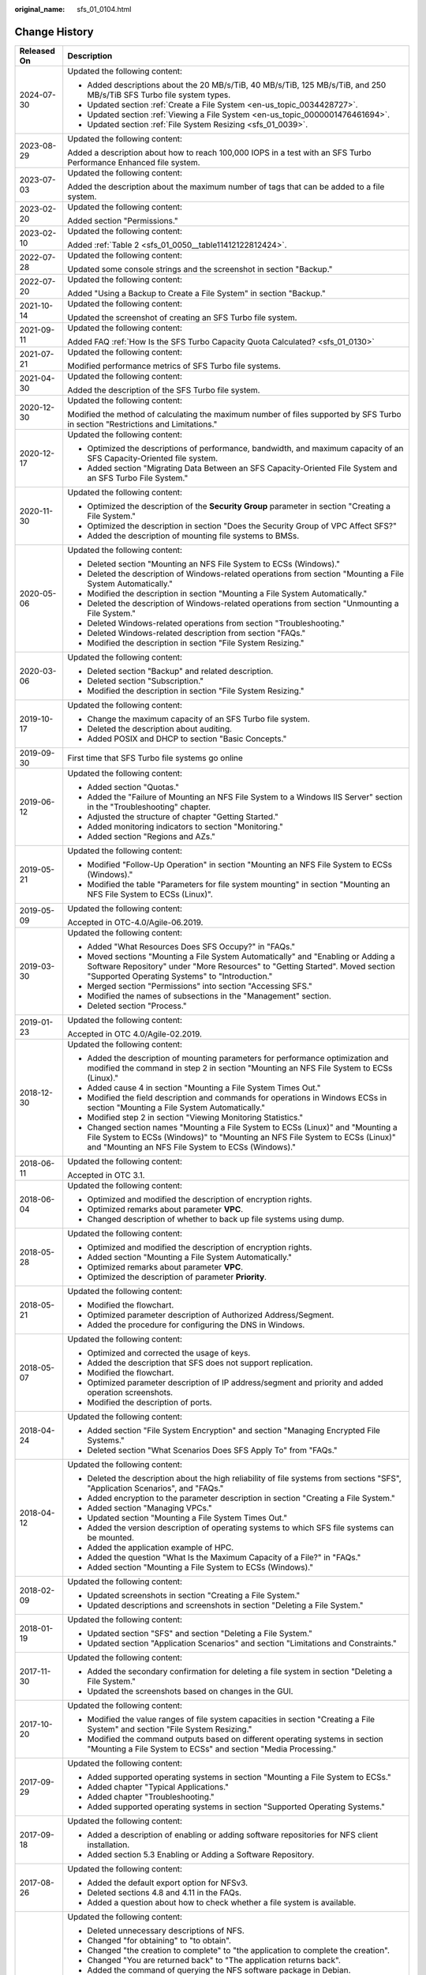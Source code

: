 :original_name: sfs_01_0104.html

.. _sfs_01_0104:

Change History
==============

+-----------------------------------+------------------------------------------------------------------------------------------------------------------------------------------------------------------------------------------------------------------------+
| Released On                       | Description                                                                                                                                                                                                            |
+===================================+========================================================================================================================================================================================================================+
| 2024-07-30                        | Updated the following content:                                                                                                                                                                                         |
|                                   |                                                                                                                                                                                                                        |
|                                   | -  Added descriptions about the 20 MB/s/TiB, 40 MB/s/TiB, 125 MB/s/TiB, and 250 MB/s/TiB SFS Turbo file system types.                                                                                                  |
|                                   | -  Updated section :ref:`Create a File System <en-us_topic_0034428727>`.                                                                                                                                               |
|                                   | -  Updated section :ref:`Viewing a File System <en-us_topic_0000001476461694>`.                                                                                                                                        |
|                                   | -  Updated section :ref:`File System Resizing <sfs_01_0039>`.                                                                                                                                                          |
+-----------------------------------+------------------------------------------------------------------------------------------------------------------------------------------------------------------------------------------------------------------------+
| 2023-08-29                        | Updated the following content:                                                                                                                                                                                         |
|                                   |                                                                                                                                                                                                                        |
|                                   | Added a description about how to reach 100,000 IOPS in a test with an SFS Turbo Performance Enhanced file system.                                                                                                      |
+-----------------------------------+------------------------------------------------------------------------------------------------------------------------------------------------------------------------------------------------------------------------+
| 2023-07-03                        | Updated the following content:                                                                                                                                                                                         |
|                                   |                                                                                                                                                                                                                        |
|                                   | Added the description about the maximum number of tags that can be added to a file system.                                                                                                                             |
+-----------------------------------+------------------------------------------------------------------------------------------------------------------------------------------------------------------------------------------------------------------------+
| 2023-02-20                        | Updated the following content:                                                                                                                                                                                         |
|                                   |                                                                                                                                                                                                                        |
|                                   | Added section "Permissions."                                                                                                                                                                                           |
+-----------------------------------+------------------------------------------------------------------------------------------------------------------------------------------------------------------------------------------------------------------------+
| 2023-02-10                        | Updated the following content:                                                                                                                                                                                         |
|                                   |                                                                                                                                                                                                                        |
|                                   | Added :ref:`Table 2 <sfs_01_0050__table11412122812424>`.                                                                                                                                                               |
+-----------------------------------+------------------------------------------------------------------------------------------------------------------------------------------------------------------------------------------------------------------------+
| 2022-07-28                        | Updated the following content:                                                                                                                                                                                         |
|                                   |                                                                                                                                                                                                                        |
|                                   | Updated some console strings and the screenshot in section "Backup."                                                                                                                                                   |
+-----------------------------------+------------------------------------------------------------------------------------------------------------------------------------------------------------------------------------------------------------------------+
| 2022-07-20                        | Updated the following content:                                                                                                                                                                                         |
|                                   |                                                                                                                                                                                                                        |
|                                   | Added "Using a Backup to Create a File System" in section "Backup."                                                                                                                                                    |
+-----------------------------------+------------------------------------------------------------------------------------------------------------------------------------------------------------------------------------------------------------------------+
| 2021-10-14                        | Updated the following content:                                                                                                                                                                                         |
|                                   |                                                                                                                                                                                                                        |
|                                   | Updated the screenshot of creating an SFS Turbo file system.                                                                                                                                                           |
+-----------------------------------+------------------------------------------------------------------------------------------------------------------------------------------------------------------------------------------------------------------------+
| 2021-09-11                        | Updated the following content:                                                                                                                                                                                         |
|                                   |                                                                                                                                                                                                                        |
|                                   | Added FAQ :ref:`How Is the SFS Turbo Capacity Quota Calculated? <sfs_01_0130>`                                                                                                                                         |
+-----------------------------------+------------------------------------------------------------------------------------------------------------------------------------------------------------------------------------------------------------------------+
| 2021-07-21                        | Updated the following content:                                                                                                                                                                                         |
|                                   |                                                                                                                                                                                                                        |
|                                   | Modified performance metrics of SFS Turbo file systems.                                                                                                                                                                |
+-----------------------------------+------------------------------------------------------------------------------------------------------------------------------------------------------------------------------------------------------------------------+
| 2021-04-30                        | Updated the following content:                                                                                                                                                                                         |
|                                   |                                                                                                                                                                                                                        |
|                                   | Added the description of the SFS Turbo file system.                                                                                                                                                                    |
+-----------------------------------+------------------------------------------------------------------------------------------------------------------------------------------------------------------------------------------------------------------------+
| 2020-12-30                        | Updated the following content:                                                                                                                                                                                         |
|                                   |                                                                                                                                                                                                                        |
|                                   | Modified the method of calculating the maximum number of files supported by SFS Turbo in section "Restrictions and Limitations."                                                                                       |
+-----------------------------------+------------------------------------------------------------------------------------------------------------------------------------------------------------------------------------------------------------------------+
| 2020-12-17                        | Updated the following content:                                                                                                                                                                                         |
|                                   |                                                                                                                                                                                                                        |
|                                   | -  Optimized the descriptions of performance, bandwidth, and maximum capacity of an SFS Capacity-Oriented file system.                                                                                                 |
|                                   | -  Added section "Migrating Data Between an SFS Capacity-Oriented File System and an SFS Turbo File System."                                                                                                           |
+-----------------------------------+------------------------------------------------------------------------------------------------------------------------------------------------------------------------------------------------------------------------+
| 2020-11-30                        | Updated the following content:                                                                                                                                                                                         |
|                                   |                                                                                                                                                                                                                        |
|                                   | -  Optimized the description of the **Security Group** parameter in section "Creating a File System."                                                                                                                  |
|                                   | -  Optimized the description in section "Does the Security Group of VPC Affect SFS?"                                                                                                                                   |
|                                   | -  Added the description of mounting file systems to BMSs.                                                                                                                                                             |
+-----------------------------------+------------------------------------------------------------------------------------------------------------------------------------------------------------------------------------------------------------------------+
| 2020-05-06                        | Updated the following content:                                                                                                                                                                                         |
|                                   |                                                                                                                                                                                                                        |
|                                   | -  Deleted section "Mounting an NFS File System to ECSs (Windows)."                                                                                                                                                    |
|                                   | -  Deleted the description of Windows-related operations from section "Mounting a File System Automatically."                                                                                                          |
|                                   | -  Modified the description in section "Mounting a File System Automatically."                                                                                                                                         |
|                                   | -  Deleted the description of Windows-related operations from section "Unmounting a File System."                                                                                                                      |
|                                   | -  Deleted Windows-related operations from section "Troubleshooting."                                                                                                                                                  |
|                                   | -  Deleted Windows-related description from section "FAQs."                                                                                                                                                            |
|                                   | -  Modified the description in section "File System Resizing."                                                                                                                                                         |
+-----------------------------------+------------------------------------------------------------------------------------------------------------------------------------------------------------------------------------------------------------------------+
| 2020-03-06                        | Updated the following content:                                                                                                                                                                                         |
|                                   |                                                                                                                                                                                                                        |
|                                   | -  Deleted section "Backup" and related description.                                                                                                                                                                   |
|                                   | -  Deleted section "Subscription."                                                                                                                                                                                     |
|                                   | -  Modified the description in section "File System Resizing."                                                                                                                                                         |
+-----------------------------------+------------------------------------------------------------------------------------------------------------------------------------------------------------------------------------------------------------------------+
| 2019-10-17                        | Updated the following content:                                                                                                                                                                                         |
|                                   |                                                                                                                                                                                                                        |
|                                   | -  Change the maximum capacity of an SFS Turbo file system.                                                                                                                                                            |
|                                   | -  Deleted the description about auditing.                                                                                                                                                                             |
|                                   | -  Added POSIX and DHCP to section "Basic Concepts."                                                                                                                                                                   |
+-----------------------------------+------------------------------------------------------------------------------------------------------------------------------------------------------------------------------------------------------------------------+
| 2019-09-30                        | First time that SFS Turbo file systems go online                                                                                                                                                                       |
+-----------------------------------+------------------------------------------------------------------------------------------------------------------------------------------------------------------------------------------------------------------------+
| 2019-06-12                        | Updated the following content:                                                                                                                                                                                         |
|                                   |                                                                                                                                                                                                                        |
|                                   | -  Added section "Quotas."                                                                                                                                                                                             |
|                                   | -  Added the "Failure of Mounting an NFS File System to a Windows IIS Server" section in the "Troubleshooting" chapter.                                                                                                |
|                                   | -  Adjusted the structure of chapter "Getting Started."                                                                                                                                                                |
|                                   | -  Added monitoring indicators to section "Monitoring."                                                                                                                                                                |
|                                   | -  Added section "Regions and AZs."                                                                                                                                                                                    |
+-----------------------------------+------------------------------------------------------------------------------------------------------------------------------------------------------------------------------------------------------------------------+
| 2019-05-21                        | Updated the following content:                                                                                                                                                                                         |
|                                   |                                                                                                                                                                                                                        |
|                                   | -  Modified "Follow-Up Operation" in section "Mounting an NFS File System to ECSs (Windows)."                                                                                                                          |
|                                   | -  Modified the table "Parameters for file system mounting" in section "Mounting an NFS File System to ECSs (Linux)".                                                                                                  |
+-----------------------------------+------------------------------------------------------------------------------------------------------------------------------------------------------------------------------------------------------------------------+
| 2019-05-09                        | Updated the following content:                                                                                                                                                                                         |
|                                   |                                                                                                                                                                                                                        |
|                                   | Accepted in OTC-4.0/Agile-06.2019.                                                                                                                                                                                     |
+-----------------------------------+------------------------------------------------------------------------------------------------------------------------------------------------------------------------------------------------------------------------+
| 2019-03-30                        | Updated the following content:                                                                                                                                                                                         |
|                                   |                                                                                                                                                                                                                        |
|                                   | -  Added "What Resources Does SFS Occupy?" in "FAQs."                                                                                                                                                                  |
|                                   | -  Moved sections "Mounting a File System Automatically" and "Enabling or Adding a Software Repository" under "More Resources" to "Getting Started". Moved section "Supported Operating Systems" to "Introduction."    |
|                                   | -  Merged section "Permissions" into section "Accessing SFS."                                                                                                                                                          |
|                                   | -  Modified the names of subsections in the "Management" section.                                                                                                                                                      |
|                                   | -  Deleted section "Process."                                                                                                                                                                                          |
+-----------------------------------+------------------------------------------------------------------------------------------------------------------------------------------------------------------------------------------------------------------------+
| 2019-01-23                        | Updated the following content:                                                                                                                                                                                         |
|                                   |                                                                                                                                                                                                                        |
|                                   | Accepted in OTC 4.0/Agile-02.2019.                                                                                                                                                                                     |
+-----------------------------------+------------------------------------------------------------------------------------------------------------------------------------------------------------------------------------------------------------------------+
| 2018-12-30                        | Updated the following content:                                                                                                                                                                                         |
|                                   |                                                                                                                                                                                                                        |
|                                   | -  Added the description of mounting parameters for performance optimization and modified the command in step 2 in section "Mounting an NFS File System to ECSs (Linux)."                                              |
|                                   | -  Added cause 4 in section "Mounting a File System Times Out."                                                                                                                                                        |
|                                   | -  Modified the field description and commands for operations in Windows ECSs in section "Mounting a File System Automatically."                                                                                       |
|                                   | -  Modified step 2 in section "Viewing Monitoring Statistics."                                                                                                                                                         |
|                                   | -  Changed section names "Mounting a File System to ECSs (Linux)" and "Mounting a File System to ECSs (Windows)" to "Mounting an NFS File System to ECSs (Linux)" and "Mounting an NFS File System to ECSs (Windows)." |
+-----------------------------------+------------------------------------------------------------------------------------------------------------------------------------------------------------------------------------------------------------------------+
| 2018-06-11                        | Updated the following content:                                                                                                                                                                                         |
|                                   |                                                                                                                                                                                                                        |
|                                   | Accepted in OTC 3.1.                                                                                                                                                                                                   |
+-----------------------------------+------------------------------------------------------------------------------------------------------------------------------------------------------------------------------------------------------------------------+
| 2018-06-04                        | Updated the following content:                                                                                                                                                                                         |
|                                   |                                                                                                                                                                                                                        |
|                                   | -  Optimized and modified the description of encryption rights.                                                                                                                                                        |
|                                   | -  Optimized remarks about parameter **VPC**.                                                                                                                                                                          |
|                                   | -  Changed description of whether to back up file systems using dump.                                                                                                                                                  |
+-----------------------------------+------------------------------------------------------------------------------------------------------------------------------------------------------------------------------------------------------------------------+
| 2018-05-28                        | Updated the following content:                                                                                                                                                                                         |
|                                   |                                                                                                                                                                                                                        |
|                                   | -  Optimized and modified the description of encryption rights.                                                                                                                                                        |
|                                   | -  Added section "Mounting a File System Automatically."                                                                                                                                                               |
|                                   | -  Optimized remarks about parameter **VPC**.                                                                                                                                                                          |
|                                   | -  Optimized the description of parameter **Priority**.                                                                                                                                                                |
+-----------------------------------+------------------------------------------------------------------------------------------------------------------------------------------------------------------------------------------------------------------------+
| 2018-05-21                        | Updated the following content:                                                                                                                                                                                         |
|                                   |                                                                                                                                                                                                                        |
|                                   | -  Modified the flowchart.                                                                                                                                                                                             |
|                                   | -  Optimized parameter description of Authorized Address/Segment.                                                                                                                                                      |
|                                   | -  Added the procedure for configuring the DNS in Windows.                                                                                                                                                             |
+-----------------------------------+------------------------------------------------------------------------------------------------------------------------------------------------------------------------------------------------------------------------+
| 2018-05-07                        | Updated the following content:                                                                                                                                                                                         |
|                                   |                                                                                                                                                                                                                        |
|                                   | -  Optimized and corrected the usage of keys.                                                                                                                                                                          |
|                                   | -  Added the description that SFS does not support replication.                                                                                                                                                        |
|                                   | -  Modified the flowchart.                                                                                                                                                                                             |
|                                   | -  Optimized parameter description of IP address/segment and priority and added operation screenshots.                                                                                                                 |
|                                   | -  Modified the description of ports.                                                                                                                                                                                  |
+-----------------------------------+------------------------------------------------------------------------------------------------------------------------------------------------------------------------------------------------------------------------+
| 2018-04-24                        | Updated the following content:                                                                                                                                                                                         |
|                                   |                                                                                                                                                                                                                        |
|                                   | -  Added section "File System Encryption" and section "Managing Encrypted File Systems."                                                                                                                               |
|                                   | -  Deleted section "What Scenarios Does SFS Apply To" from "FAQs."                                                                                                                                                     |
+-----------------------------------+------------------------------------------------------------------------------------------------------------------------------------------------------------------------------------------------------------------------+
| 2018-04-12                        | Updated the following content:                                                                                                                                                                                         |
|                                   |                                                                                                                                                                                                                        |
|                                   | -  Deleted the description about the high reliability of file systems from sections "SFS", "Application Scenarios", and "FAQs."                                                                                        |
|                                   | -  Added encryption to the parameter description in section "Creating a File System."                                                                                                                                  |
|                                   | -  Added section "Managing VPCs."                                                                                                                                                                                      |
|                                   | -  Updated section "Mounting a File System Times Out."                                                                                                                                                                 |
|                                   | -  Added the version description of operating systems to which SFS file systems can be mounted.                                                                                                                        |
|                                   | -  Added the application example of HPC.                                                                                                                                                                               |
|                                   | -  Added the question "What Is the Maximum Capacity of a File?" in "FAQs."                                                                                                                                             |
|                                   | -  Added section "Mounting a File System to ECSs (Windows)."                                                                                                                                                           |
+-----------------------------------+------------------------------------------------------------------------------------------------------------------------------------------------------------------------------------------------------------------------+
| 2018-02-09                        | Updated the following content:                                                                                                                                                                                         |
|                                   |                                                                                                                                                                                                                        |
|                                   | -  Updated screenshots in section "Creating a File System."                                                                                                                                                            |
|                                   | -  Updated descriptions and screenshots in section "Deleting a File System."                                                                                                                                           |
+-----------------------------------+------------------------------------------------------------------------------------------------------------------------------------------------------------------------------------------------------------------------+
| 2018-01-19                        | Updated the following content:                                                                                                                                                                                         |
|                                   |                                                                                                                                                                                                                        |
|                                   | -  Updated section "SFS" and section "Deleting a File System."                                                                                                                                                         |
|                                   | -  Updated section "Application Scenarios" and section "Limitations and Constraints."                                                                                                                                  |
+-----------------------------------+------------------------------------------------------------------------------------------------------------------------------------------------------------------------------------------------------------------------+
| 2017-11-30                        | Updated the following content:                                                                                                                                                                                         |
|                                   |                                                                                                                                                                                                                        |
|                                   | -  Added the secondary confirmation for deleting a file system in section "Deleting a File System."                                                                                                                    |
|                                   | -  Updated the screenshots based on changes in the GUI.                                                                                                                                                                |
+-----------------------------------+------------------------------------------------------------------------------------------------------------------------------------------------------------------------------------------------------------------------+
| 2017-10-20                        | Updated the following content:                                                                                                                                                                                         |
|                                   |                                                                                                                                                                                                                        |
|                                   | -  Modified the value ranges of file system capacities in section "Creating a File System" and section "File System Resizing."                                                                                         |
|                                   | -  Modified the command outputs based on different operating systems in section "Mounting a File System to ECSs" and section "Media Processing."                                                                       |
+-----------------------------------+------------------------------------------------------------------------------------------------------------------------------------------------------------------------------------------------------------------------+
| 2017-09-29                        | Updated the following content:                                                                                                                                                                                         |
|                                   |                                                                                                                                                                                                                        |
|                                   | -  Added supported operating systems in section "Mounting a File System to ECSs."                                                                                                                                      |
|                                   | -  Added chapter "Typical Applications."                                                                                                                                                                               |
|                                   | -  Added chapter "Troubleshooting."                                                                                                                                                                                    |
|                                   | -  Added supported operating systems in section "Supported Operating Systems."                                                                                                                                         |
+-----------------------------------+------------------------------------------------------------------------------------------------------------------------------------------------------------------------------------------------------------------------+
| 2017-09-18                        | Updated the following content:                                                                                                                                                                                         |
|                                   |                                                                                                                                                                                                                        |
|                                   | -  Added a description of enabling or adding software repositories for NFS client installation.                                                                                                                        |
|                                   | -  Added section 5.3 Enabling or Adding a Software Repository.                                                                                                                                                         |
+-----------------------------------+------------------------------------------------------------------------------------------------------------------------------------------------------------------------------------------------------------------------+
| 2017-08-26                        | Updated the following content:                                                                                                                                                                                         |
|                                   |                                                                                                                                                                                                                        |
|                                   | -  Added the default export option for NFSv3.                                                                                                                                                                          |
|                                   | -  Deleted sections 4.8 and 4.11 in the FAQs.                                                                                                                                                                          |
|                                   | -  Added a question about how to check whether a file system is available.                                                                                                                                             |
+-----------------------------------+------------------------------------------------------------------------------------------------------------------------------------------------------------------------------------------------------------------------+
| 2017-08-18                        | Updated the following content:                                                                                                                                                                                         |
|                                   |                                                                                                                                                                                                                        |
|                                   | -  Deleted unnecessary descriptions of NFS.                                                                                                                                                                            |
|                                   | -  Changed "for obtaining" to "to obtain".                                                                                                                                                                             |
|                                   | -  Changed "the creation to complete" to "the application to complete the creation".                                                                                                                                   |
|                                   | -  Changed "You are returned back" to "The application returns back".                                                                                                                                                  |
|                                   | -  Added the command of querying the NFS software package in Debian.                                                                                                                                                   |
|                                   | -  Deleted the NOTE for the mount command.                                                                                                                                                                             |
|                                   | -  Modified the description of a failure in shrinking. For details, see "Rules for Resizing".                                                                                                                          |
|                                   | -  Changed "Raw Capacity" to "Current Capacity".                                                                                                                                                                       |
|                                   | -  Changed "Linux-based ECSs" to "Only Linux-based ECSs".                                                                                                                                                              |
|                                   | -  Added a description of applying for a higher quota.                                                                                                                                                                 |
|                                   | -  Explained how to save file systems in more details.                                                                                                                                                                 |
|                                   | -  Explained the data durability in more details.                                                                                                                                                                      |
|                                   | -  Deleted the operating systems not supported by SFS file systems.                                                                                                                                                    |
|                                   | -  Explained why to configure DNS and provided the DNS server IP addresses.                                                                                                                                            |
+-----------------------------------+------------------------------------------------------------------------------------------------------------------------------------------------------------------------------------------------------------------------+
| 2017-07-29                        | This issue is the first official release.                                                                                                                                                                              |
+-----------------------------------+------------------------------------------------------------------------------------------------------------------------------------------------------------------------------------------------------------------------+
